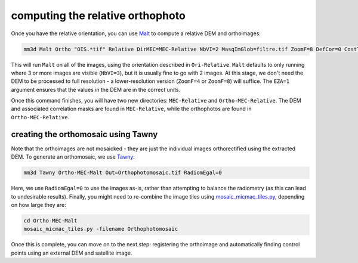 computing the relative orthophoto
=================================
Once you have the relative orientation, you can use `Malt <https://micmac.ensg.eu/index.php/Malt>`_ to compute
a relative DEM and orthoimages:

.. code-block:: sh

    mm3d Malt Ortho "OIS.*tif" Relative DirMEC=MEC-Relative NbVI=2 MasqImGlob=filtre.tif ZoomF=8 DefCor=0 CostTrans=1 EZA=1

This will run ``Malt`` on all of the images, using the orientation described in ``Ori-Relative``. ``Malt`` defaults
to only running where 3 or more images are visible (``NbVI=3``), but it is usually fine to go with 2 images. At this
stage, we don't need the DEM to be processed to full resolution - a lower-resolution version (``ZoomF=4`` or
``ZoomF=8``) will suffice. The ``EZA=1`` argument ensures that the values in the DEM are in the correct units.

Once this command finishes, you will have two new directories: ``MEC-Relative`` and ``Ortho-MEC-Relative``. The DEM
and associated correlation masks are found in ``MEC-Relative``, while the orthophotos are found in
``Ortho-MEC-Relative``.


creating the orthomosaic using Tawny
------------------------------------
Note that the orthoimages are not mosaicked - they are just the individual images orthorectified using the extracted
DEM. To generate an orthomosaic, we use `Tawny <https://micmac.ensg.eu/index.php/Tawny>`_:

.. code-block:: sh

    mm3d Tawny Ortho-MEC-Malt Out=Orthophotomosaic.tif RadiomEgal=0

Here, we use ``RadiomEgal=0`` to use the images as-is, rather than attempting to balance the radiometry (as this
can lead to undesirable results). Finally, you might need to re-combine the image tiles using
`mosaic_micmac_tiles.py <https://mmaster-workflows.readthedocs.io/en/v0.1/pymmaster/python/scripts/mosaic_micmac_tiles.html>`_,
depending on how large they are:

.. code-block:: sh

    cd Ortho-MEC-Malt
    mosaic_micmac_tiles.py -filename Orthophotomosaic

Once this is complete, you can move on to the next step: registering the orthoimage and automatically finding control
points using an external DEM and satellite image.
